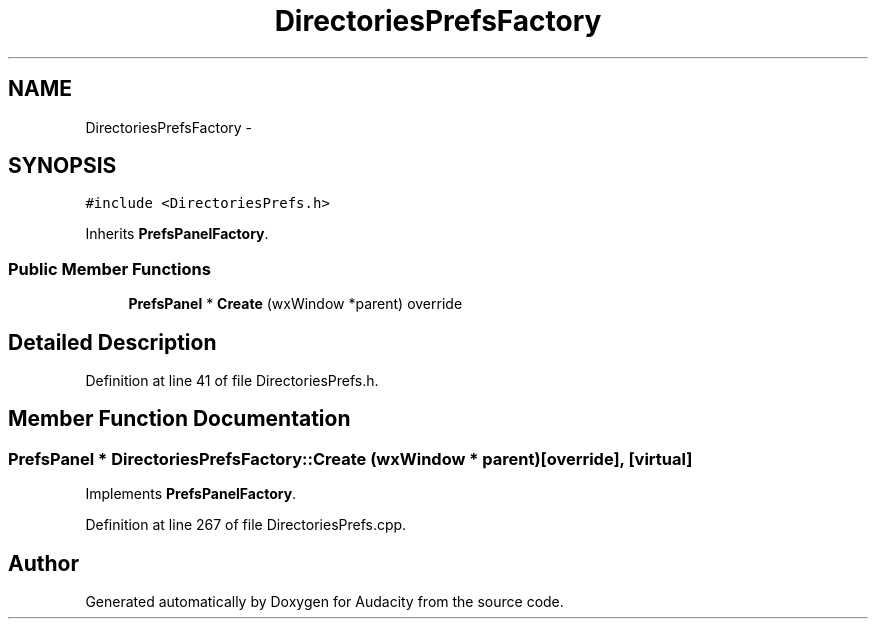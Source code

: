 .TH "DirectoriesPrefsFactory" 3 "Thu Apr 28 2016" "Audacity" \" -*- nroff -*-
.ad l
.nh
.SH NAME
DirectoriesPrefsFactory \- 
.SH SYNOPSIS
.br
.PP
.PP
\fC#include <DirectoriesPrefs\&.h>\fP
.PP
Inherits \fBPrefsPanelFactory\fP\&.
.SS "Public Member Functions"

.in +1c
.ti -1c
.RI "\fBPrefsPanel\fP * \fBCreate\fP (wxWindow *parent) override"
.br
.in -1c
.SH "Detailed Description"
.PP 
Definition at line 41 of file DirectoriesPrefs\&.h\&.
.SH "Member Function Documentation"
.PP 
.SS "\fBPrefsPanel\fP * DirectoriesPrefsFactory::Create (wxWindow * parent)\fC [override]\fP, \fC [virtual]\fP"

.PP
Implements \fBPrefsPanelFactory\fP\&.
.PP
Definition at line 267 of file DirectoriesPrefs\&.cpp\&.

.SH "Author"
.PP 
Generated automatically by Doxygen for Audacity from the source code\&.
